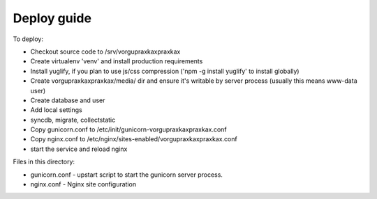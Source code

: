 Deploy guide
============

To deploy:

- Checkout source code to /srv/vorgupraxkaxpraxkax
- Create virtualenv 'venv' and install production requirements
- Install yuglify, if you plan to use js/css compression ('npm -g install yuglify' to install globally)

- Create vorgupraxkaxpraxkax/media/ dir and ensure it's writable by server process (usually this means www-data user)
- Create database and user
- Add local settings
- syncdb, migrate, collectstatic

- Copy gunicorn.conf to /etc/init/gunicorn-vorgupraxkaxpraxkax.conf
- Copy nginx.conf to /etc/nginx/sites-enabled/vorgupraxkaxpraxkax.conf
- start the service and reload nginx


Files in this directory:

- gunicorn.conf - upstart script to start the gunicorn server process.
- nginx.conf - Nginx site configuration
